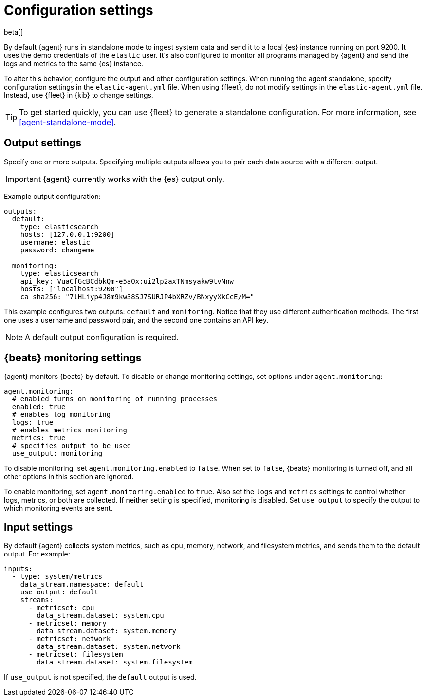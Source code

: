 [[elastic-agent-configuration]]
[role="xpack"]
= Configuration settings

beta[]

// REVIEWERS: Do we want to use "policy settings" instead of configuration
// settings in this topic?

// TODO: This topic assumes users know what standalone and fleet are. When we
// add the settings reference, we should clean this up: describe the available
// options, then show how to configure them manually for standalone. We should
// assume Fleet is the common use case, even if it's not the default, and make
// sure this reference is useful for both use cases.

By default {agent} runs in standalone mode to ingest system data and send it to
a local {es} instance running on port 9200. It uses the demo credentials of the
`elastic` user. It's also configured to monitor all programs managed by {agent}
and send the logs and metrics to the same {es} instance.

To alter this behavior, configure the output and other configuration settings.
When running the agent standalone, specify configuration settings in the
`elastic-agent.yml` file. When using {fleet}, do not modify settings in
the `elastic-agent.yml` file. Instead, use {fleet} in {kib} to change
settings.

TIP: To get started quickly, you can use {fleet} to generate a standalone
configuration. For more information, see <<agent-standalone-mode>>.

[discrete]
[[elastic-agent-output-configuration]]
== Output settings

Specify one or more outputs. Specifying multiple outputs allows you to pair
each data source with a different output.

IMPORTANT: {agent} currently works with the {es} output only.

Example output configuration:

[source,yaml]
-------------------------------------------------------------------------------------
outputs:
  default:
    type: elasticsearch
    hosts: [127.0.0.1:9200]
    username: elastic
    password: changeme

  monitoring:
    type: elasticsearch
    api_key: VuaCfGcBCdbkQm-e5aOx:ui2lp2axTNmsyakw9tvNnw
    hosts: ["localhost:9200"]
    ca_sha256: "7lHLiyp4J8m9kw38SJ7SURJP4bXRZv/BNxyyXkCcE/M="
-------------------------------------------------------------------------------------

This example configures two outputs: `default` and  `monitoring`.
Notice that they use different authentication methods. The first one uses a
username and password pair, and the second one contains an API key.

[NOTE]
==============
A default output configuration is required.
==============

[discrete]
[[elastic-agent-monitoring-configuration]]
== {beats} monitoring settings

{agent} monitors {beats} by default. To disable or change monitoring
settings, set options under `agent.monitoring`:

[source,yaml]
-------------------------------------------------------------------------------------
agent.monitoring:
  # enabled turns on monitoring of running processes
  enabled: true
  # enables log monitoring
  logs: true
  # enables metrics monitoring
  metrics: true
  # specifies output to be used
  use_output: monitoring
-------------------------------------------------------------------------------------


To disable monitoring, set `agent.monitoring.enabled` to `false`. When set to
`false`, {beats} monitoring is turned off, and all other options in this section
are ignored.

To enable monitoring, set `agent.monitoring.enabled` to `true`. Also set the
`logs` and `metrics` settings to control whether logs, metrics, or both are
collected. If neither setting is specified, monitoring is disabled. Set
`use_output` to specify the output to which monitoring events are sent.

[discrete]
[[elastic-agent-input-configuration]]
== Input settings

By default {agent} collects system metrics, such as cpu, memory, network, and
filesystem metrics, and sends them to the default output. For example:


[source,yaml]
-------------------------------------------------------------------------------------
inputs:
  - type: system/metrics
    data_stream.namespace: default
    use_output: default
    streams:
      - metricset: cpu
        data_stream.dataset: system.cpu
      - metricset: memory
        data_stream.dataset: system.memory
      - metricset: network
        data_stream.dataset: system.network
      - metricset: filesystem
        data_stream.dataset: system.filesystem
-------------------------------------------------------------------------------------

If `use_output` is not specified, the `default` output is used.

//For more examples, see
//<<elastic-agent-configuration-example,`elastic-agent_configuration_example.yml`>>.
